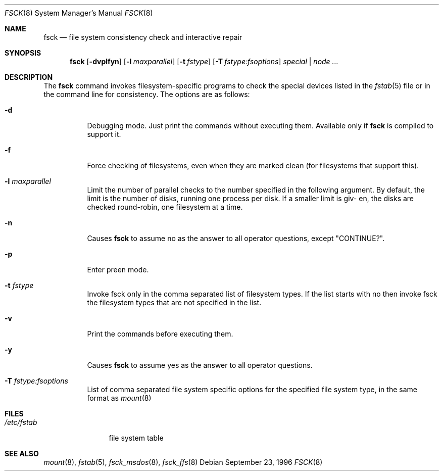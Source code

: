 .\"	$OpenBSD: fsck.8,v 1.5 1996/12/10 09:06:16 deraadt Exp $
.\"	$NetBSD: fsck.8,v 1.14 1996/10/03 20:08:29 christos Exp $
.\"
.\" Copyright (c) 1996 Christos Zoulas.  All rights reserved.
.\"
.\" Redistribution and use in source and binary forms, with or without
.\" modification, are permitted provided that the following conditions
.\" are met:
.\" 1. Redistributions of source code must retain the above copyright
.\"    notice, this list of conditions and the following disclaimer.
.\" 2. Redistributions in binary form must reproduce the above copyright
.\"    notice, this list of conditions and the following disclaimer in the
.\"    documentation and/or other materials provided with the distribution.
.\" 3. All advertising materials mentioning features or use of this software
.\"    must display the following acknowledgement:
.\"	This product includes software developed by Christos Zoulas.
.\" 4. The name of the author may not be used to endorse or promote products
.\"    derived from this software without specific prior written permission.
.\"
.\" THIS SOFTWARE IS PROVIDED BY THE AUTHOR ``AS IS'' AND ANY EXPRESS OR
.\" IMPLIED WARRANTIES, INCLUDING, BUT NOT LIMITED TO, THE IMPLIED WARRANTIES
.\" OF MERCHANTABILITY AND FITNESS FOR A PARTICULAR PURPOSE ARE DISCLAIMED.
.\" IN NO EVENT SHALL THE AUTHOR BE LIABLE FOR ANY DIRECT, INDIRECT,
.\" INCIDENTAL, SPECIAL, EXEMPLARY, OR CONSEQUENTIAL DAMAGES (INCLUDING, BUT
.\" NOT LIMITED TO, PROCUREMENT OF SUBSTITUTE GOODS OR SERVICES; LOSS OF USE,
.\" DATA, OR PROFITS; OR BUSINESS INTERRUPTION) HOWEVER CAUSED AND ON ANY
.\" THEORY OF LIABILITY, WHETHER IN CONTRACT, STRICT LIABILITY, OR TORT
.\" (INCLUDING NEGLIGENCE OR OTHERWISE) ARISING IN ANY WAY OUT OF THE USE OF
.\" THIS SOFTWARE, EVEN IF ADVISED OF THE POSSIBILITY OF SUCH DAMAGE.
.\"
.Dd September 23, 1996
.Dt FSCK 8
.Os
.Sh NAME
.Nm fsck
.Nd file system consistency check and interactive repair
.Sh SYNOPSIS
.Nm fsck
.Op Fl dvplfyn
.Op Fl l Ar maxparallel
.Op Fl t Ar fstype 
.Op Fl T Ar fstype:fsoptions 
.Ar special | node ...
.Sh DESCRIPTION
The
.Nm fsck
command invokes filesystem-specific programs to check the 
special devices listed in the 
.Xr fstab 5
file or in the command line for consistency.
The options are as follows:
.Bl -tag -width indent
.It Fl d
Debugging mode. Just print the commands without executing them. Available
only if
.Nm
is compiled to support it.
.It Fl f
Force checking of filesystems, even when they are marked clean (for filesystems
that support this).
.It Fl l Ar maxparallel
Limit the number of parallel checks to the number specified in
the following argument. By default, the limit is the number of
disks, running one process per disk. If a smaller limit is giv-
en, the disks are checked round-robin, one filesystem at a time.
.It Fl n
Causes
.Nm
to assume no as the answer to all operator questions, except "CONTINUE?".
.It Fl p
Enter preen mode.
.It Fl t Ar fstype
Invoke fsck only in the comma separated list of filesystem types. If the
list starts with no
then invoke fsck the filesystem types that are not specified in the list.
.It Fl v
Print the commands before executing them.
.It Fl y
Causes
.Nm
to assume yes
as the answer to all operator questions.
.It Fl T Ar fstype:fsoptions
List of comma separated file system specific options for the specified
file system type, in the same format as
.Xr mount 8
.Sh FILES
.Bl -tag -width /etc/fstab -compact
.It Pa /etc/fstab
file system table
.El
.Sh SEE ALSO
.Xr mount 8 ,
.Xr fstab 5 ,
.Xr fsck_msdos 8 ,
.Xr fsck_ffs 8
